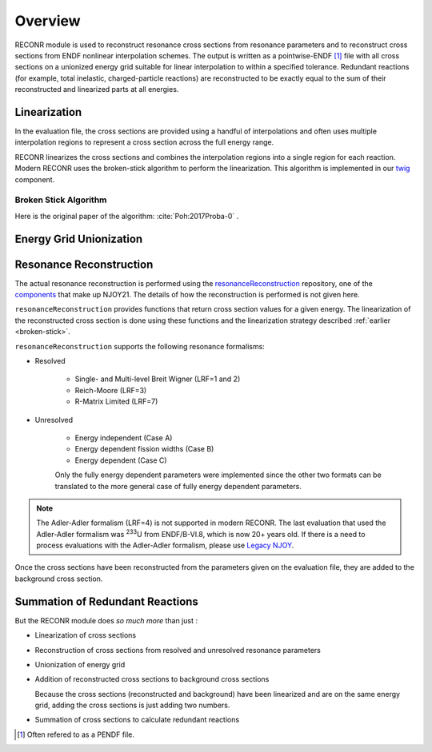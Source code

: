********************
Overview
********************

RECONR module is used to reconstruct resonance cross sections from resonance parameters and to reconstruct cross sections from ENDF nonlinear interpolation schemes.  The output is written as a pointwise-ENDF [#]_ file with all cross sections on a unionized energy grid suitable for linear interpolation to within a specified tolerance.  Redundant reactions (for example, total inelastic, charged-particle reactions) are reconstructed to be exactly equal to the sum of their reconstructed and linearized parts at all energies. 


Linearization
=============
In the evaluation file, the cross sections are provided using a handful of interpolations and often uses multiple interpolation regions to represent a cross section across the full energy range. 

RECONR linearizes the cross sections and combines the interpolation regions into a single region for each reaction. Modern RECONR uses the broken-stick algorithm to perform the linearization. This algorithm is implemented in our `twig <https://github.com/njoy/twig>`_ component.

.. _broken-stick:

Broken Stick Algorithm
----------------------
Here is the original paper of the algorithm: :cite:`Poh:2017Proba-0` .


Energy Grid Unionization
========================

Resonance Reconstruction
========================
The actual resonance reconstruction is performed using the `resonanceReconstruction <https://github.com/njoy/resonanceReconstruction>`_ repository, one of the `components <https://docs.njoy21.io/Components/>`_ that make up NJOY21. The details of how the reconstruction is performed is not given here.

``resonanceReconstruction`` provides functions that return cross section values for a given energy. The linearization of the reconstructed cross section is done using these functions and the linearization strategy described :ref:`earlier <broken-stick>`.

``resonanceReconstruction`` supports the following resonance formalisms:

- Resolved

   - Single- and Multi-level Breit Wigner (LRF=1 and 2)
   - Reich-Moore (LRF=3)
   - R-Matrix Limited (LRF=7)

- Unresolved

   - Energy independent (Case A)
   - Energy dependent fission widths (Case B)
   - Energy dependent (Case C)

   Only the fully energy dependent parameters were implemented since the other two formats can be translated to the more general case of fully energy dependent parameters.

.. note::

   The Adler-Adler formalism (LRF=4) is not supported in modern RECONR. The last evaluation that used the Adler-Adler formalism was :sup:`233`\ U from ENDF/B-VI.8, which is now 20+ years old. If there is a need to process evaluations with the Adler-Adler formalism, please use `Legacy NJOY <https://github.com/njoy/NJOY2016>`_.


Once the cross sections have been reconstructed from the parameters given on the evaluation file, they are added to the background cross section.

Summation of Redundant Reactions
================================


But the RECONR module does *so much more* than just :

* Linearization of cross sections
* Reconstruction of cross sections from resolved and unresolved resonance parameters
* Unionization of energy grid
* Addition of reconstructed cross sections to background cross sections

  Because the cross sections (reconstructed and background) have been linearized and are on the same energy grid, adding the cross sections is just adding two numbers. 

* Summation of cross sections to calculate redundant reactions

.. [#] Often refered to as a PENDF file.
